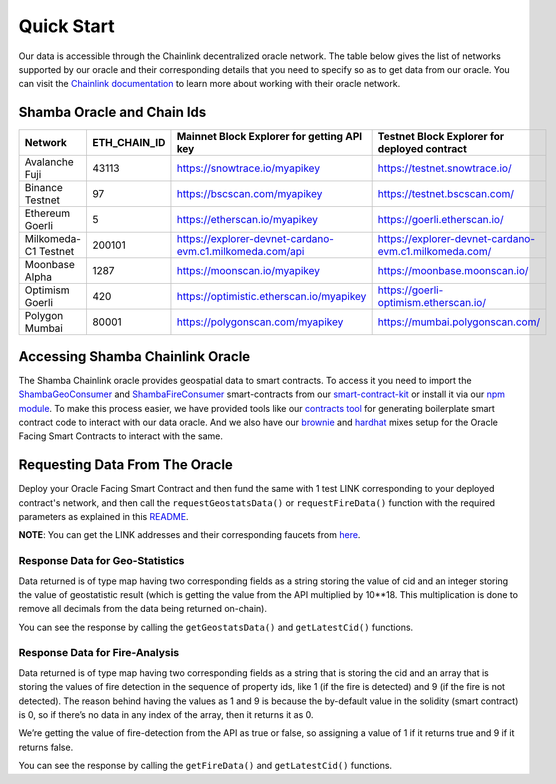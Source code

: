 ===========
Quick Start
===========

Our data is accessible through the Chainlink decentralized oracle network. The table below gives the list of networks supported by our oracle and their corresponding details that you need to specify so as to get data from our oracle. You can visit the Chainlink_ documentation_ to learn more about working with their oracle network.


Shamba Oracle and Chain Ids
----------------------------

+-----------------------+--------------+----------------------------------------------------------------------------+----------------------------------------------------------------------+
|      Network          | ETH_CHAIN_ID | Mainnet Block Explorer for getting API key                                 |  Testnet Block Explorer for deployed contract                        |
+=======================+==============+============================================================================+======================================================================+
| Avalanche Fuji        |    43113     |      https://snowtrace.io/myapikey                                         |       https://testnet.snowtrace.io/                                  |
+-----------------------+--------------+----------------------------------------------------------------------------+----------------------------------------------------------------------+
| Binance Testnet       |    97        |      https://bscscan.com/myapikey                                          |       https://testnet.bscscan.com/                                   |
+-----------------------+--------------+----------------------------------------------------------------------------+----------------------------------------------------------------------+
| Ethereum Goerli       |    5         |      https://etherscan.io/myapikey                                         |       https://goerli.etherscan.io/                                   |
+-----------------------+--------------+----------------------------------------------------------------------------+----------------------------------------------------------------------+
| Milkomeda-C1 Testnet  |    200101    |      https://explorer-devnet-cardano-evm.c1.milkomeda.com/api              |       https://explorer-devnet-cardano-evm.c1.milkomeda.com/          |
+-----------------------+--------------+----------------------------------------------------------------------------+----------------------------------------------------------------------+
| Moonbase Alpha        |    1287      |      https://moonscan.io/myapikey                                          |       https://moonbase.moonscan.io/                                  |
+-----------------------+--------------+----------------------------------------------------------------------------+----------------------------------------------------------------------+
| Optimism Goerli       |    420       |      https://optimistic.etherscan.io/myapikey                              |       https://goerli-optimism.etherscan.io/                          |
+-----------------------+--------------+----------------------------------------------------------------------------+----------------------------------------------------------------------+
| Polygon Mumbai        |    80001     |      https://polygonscan.com/myapikey                                      |       https://mumbai.polygonscan.com/                                |
+-----------------------+--------------+----------------------------------------------------------------------------+----------------------------------------------------------------------+




Accessing Shamba Chainlink Oracle
---------------------------------

The Shamba Chainlink oracle provides geospatial data to smart contracts. To access it you need to import the ShambaGeoConsumer_ and ShambaFireConsumer_ smart-contracts from our smart-contract-kit_ or install it via our npm_ module_. To make this process easier, we have provided tools like our contracts_ tool_ for generating boilerplate smart contract code to interact with our data oracle. And we also have our brownie_ and hardhat_ mixes setup for the Oracle Facing Smart Contracts to interact with the same.


Requesting Data From The Oracle
-------------------------------

Deploy your Oracle Facing Smart Contract and then fund the same with 1 test LINK corresponding to your deployed contract's network, and then call the ``requestGeostatsData()`` or ``requestFireData()`` function with the required parameters as explained in this README_. 

**NOTE**: You can get the LINK addresses and their corresponding faucets from here_.

Response Data for Geo-Statistics
````````````````````````````````

Data returned is of type map having two corresponding fields as a string storing the value of cid and an integer storing the value of geostatistic result (which is getting the value from the API multiplied by 10**18. This multiplication is done to remove all decimals from the data being returned on-chain).

You can see the response by calling the ``getGeostatsData()`` and ``getLatestCid()`` functions.

Response Data for Fire-Analysis
```````````````````````````````

Data returned is of type map having two corresponding fields as a string that is storing the cid and an array that is storing the values of fire detection in the sequence of property ids, like 1 (if the fire is detected) and 9 (if the fire is not detected). The reason behind having the values as 1 and 9 is because the by-default value in the solidity (smart contract) is 0, so if there’s no data in any index of the array, then it returns it as 0.

We’re getting the value of fire-detection from the API as true or false, so assigning a value of 1 if it returns true and 9 if it returns false.

You can see the response by calling the ``getFireData()`` and ``getLatestCid()`` functions.


.. _link: https://github.com/shambadynamic/Shamba_Geostats_Fire_Common_Setup
.. _Chainlink: https://docs.chain.link
.. _documentation: https://docs.chain.link
.. _smart-contract-kit: https://github.com/shambadynamic/shamba-smartcontractkit
.. _ShambaGeoConsumer: https://github.com/shambadynamic/shamba-smartcontractkit/blob/main/contracts/ShambaGeoConsumer.sol
.. _SHambaFireConsumer: https://github.com/shambadynamic/shamba-smartcontractkit/blob/main/contracts/ShambaFireConsumer.sol
.. _npm: https://www.npmjs.com/package/@shambadynamic/contracts
.. _module: https://www.npmjs.com/package/@shambadynamic/contracts
.. _contracts: https://contracts.shamba.app
.. _tool: https://contracts.shamba.app
.. _brownie: https://github.com/shambadynamic/BrownieSetup_OracleFacingSmartContracts
.. _hardhat: https://github.com/shambadynamic/HardhatSetup_OracleFacingSmartContracts
.. _here: https://docs.chain.link/docs/link-token-contracts
.. _README: https://github.com/shambadynamic/HardhatSetup_OracleFacingSmartContracts#readme